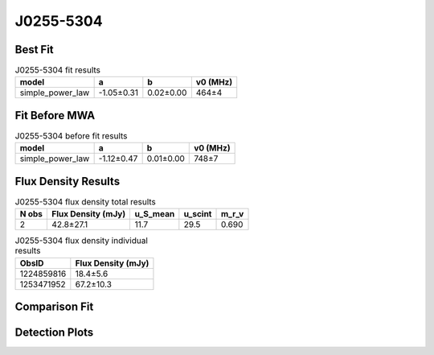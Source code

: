 .. _J0255-5304:
J0255-5304
==========

Best Fit
--------
.. image:: best_fits/J0255-5304_fit.png
  :width: 800

.. csv-table:: J0255-5304 fit results
   :header: "model","a","b","v0 (MHz)"

   "simple_power_law","-1.05±0.31","0.02±0.00","464±4"

Fit Before MWA
--------------

.. csv-table:: J0255-5304 before fit results
   :header: "model","a","b","v0 (MHz)"

   "simple_power_law","-1.12±0.47","0.01±0.00","748±7"


Flux Density Results
--------------------
.. csv-table:: J0255-5304 flux density total results
   :header: "N obs", "Flux Density (mJy)", "u_S_mean", "u_scint", "m_r_v"

   "2",  "42.8±27.1", "11.7", "29.5", "0.690"

.. csv-table:: J0255-5304 flux density individual results
   :header: "ObsID", "Flux Density (mJy)"

    "1224859816", "18.4±5.6"
    "1253471952", "67.2±10.3"

Comparison Fit
--------------
.. image:: comparison_fits/J0255-5304_comparison_fit.png
  :width: 800

Detection Plots
---------------

.. image:: detection_plots/1224859816_J0255-5304.prepfold.png
  :width: 800

.. image:: on_pulse_plots/1224859816_J0255-5304_128_bins_gaussian_components.png
  :width: 800
.. image:: detection_plots/1253471952_J0255-5304.prepfold.png
  :width: 800

.. image:: on_pulse_plots/1253471952_J0255-5304_100_bins_gaussian_components.png
  :width: 800